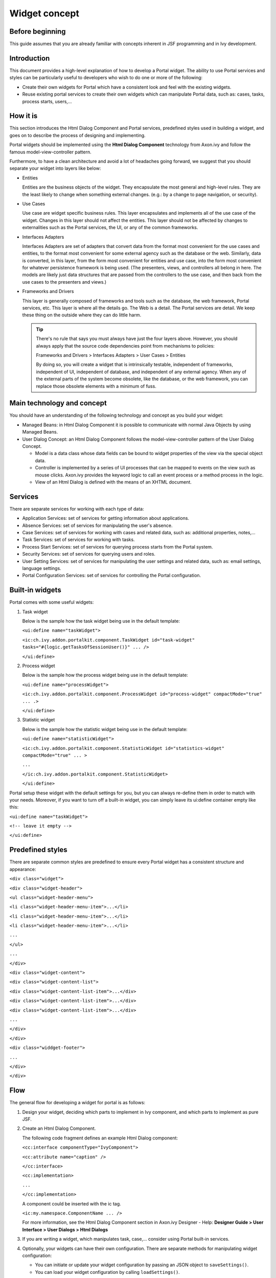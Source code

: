 .. _axonivyportal.components.concept:

Widget concept
==============

.. _axonivyportal.components.concept.beforebeginning:

Before beginning
----------------

This guide assumes that you are already familiar with concepts inherent
in JSF programming and in Ivy development.

.. _axonivyportal.components.concept.introduction:

Introduction
------------

This document provides a high-level explanation of how to develop a
Portal widget. The ability to use Portal services and styles can be
particularly useful to developers who wish to do one or more of the
following:

-  Create their own widgets for Portal which have a consistent look and
   feel with the existing widgets.

-  Reuse existing portal services to create their own widgets which can
   manipulate Portal data, such as: cases, tasks, process starts,
   users,...

.. _axonivyportal.components.concept.howitis:

How it is
---------

This section introduces the Html Dialog Component and Portal services,
predefined styles used in building a widget, and goes on to describe the
process of designing and implementing.

Portal widgets should be implemented using the **Html Dialog Component**
technology from Axon.ivy and follow the famous model-view-controller
pattern.

Furthermore, to have a clean architecture and avoid a lot of headaches
going forward, we suggest that you should separate your widget into
layers like below:

-  Entities

   Entities are the business objects of the widget. They encapsulate the
   most general and high-level rules. They are the least likely to
   change when something external changes. (e.g.: by a change to page
   navigation, or security).

-  Use Cases

   Use case are widget specific business rules. This layer encapsulates
   and implements all of the use case of the widget. Changes in this
   layer should not affect the entities. This layer should not be
   affected by changes to externalities such as the Portal services, the
   UI, or any of the common frameworks.

-  Interfaces Adapters

   Interfaces Adapters are set of adapters that convert data from the
   format most convenient for the use cases and entities, to the format
   most convenient for some external agency such as the database or the
   web. Similarly, data is converted, in this layer, from the form most
   convenient for entities and use case, into the form most convenient
   for whatever persistence framework is being used. (The presenters,
   views, and controllers all belong in here. The models are likely just
   data structures that are passed from the controllers to the use case,
   and then back from the use cases to the presenters and views.)

-  Frameworks and Drivers

   This layer is generally composed of frameworks and tools such as the
   database, the web framework, Portal services, etc. This layer is
   where all the details go. The Web is a detail. The Portal services
   are detail. We keep these thing on the outside where they can do
   little harm.

   .. tip:: 
   
      There's no rule that says you must always have just the four layers
      above. However, you should always apply that the source code
      dependencies point from mechanisms to policies:

      Frameworks and Drivers > Interfaces Adapters > User Cases > Entities

      By doing so, you will create a widget that is intrinsically testable,
      independent of frameworks, independent of UI, independent of
      database, and independent of any external agency. When any of the
      external parts of the system become obsolete, like the database, or
      the web framework, you can replace those obsolete elements with a
      minimum of fuss.

.. _axonivyportal.components.concept.maintechnologyandconcept:

Main technology and concept
---------------------------

You should have an understanding of the following technology and concept
as you build your widget:

-  Managed Beans: in Html Dialog Component it is possible to communicate
   with normal Java Objects by using Managed Beans.

-  User Dialog Concept: an Html Dialog Component follows the
   model-view-controller pattern of the User Dialog Concept.

   -  Model is a data class whose data fields can be bound to widget
      properties of the view via the special object data.

   -  Controller is implemented by a series of UI processes that can be
      mapped to events on the view such as mouse clicks. Axon.ivy
      provides the keyword logic to call an event process or a method
      process in the logic.

   -  View of an Html Dialog is defined with the means of an XHTML
      document.

.. _axonivyportal.components.concept.services:

Services
--------

There are separate services for working with each type of data:

-  Application Services: set of services for getting information about
   applications.

-  Absence Services: set of services for manipulating the user's
   absence.

-  Case Services: set of services for working with cases and related
   data, such as: additional properties, notes,...

-  Task Services: set of services for working with tasks.

-  Process Start Services: set of services for querying process starts
   from the Portal system.

-  Security Services: set of services for querying users and roles.

-  User Setting Services: set of services for manipulating the user
   settings and related data, such as: email settings, language
   settings.

-  Portal Configuration Services: set of services for controlling the
   Portal configuration.

.. _axonivyportal.components.concept.builtinwidgets:

Built-in widgets
----------------

Portal comes with some useful widgets:

1. Task widget

   Below is the sample how the task widget being use in the default
   template:

   ``<ui:define name="taskWidget">``

   ``<ic:ch.ivy.addon.portalkit.component.TaskWidget id="task-widget" tasks="#{logic.getTasksOfSessionUser()}" ... />``

   ``</ui:define>``

2. Process widget

   Below is the sample how the process widget being use in the default
   template:

   ``<ui:define name="processWidget">``

   ``<ic:ch.ivy.addon.portalkit.component.ProcessWidget id="process-widget" compactMode="true" ... .>``

   ``</ui:define>``

3. Statistic widget

   Below is the sample how the statistic widget being use in the default
   template:

   ``<ui:define name="statisticWidget">``

   ``<ic:ch.ivy.addon.portalkit.component.StatisticWidget id="statistics-widget" compactMode="true" ... >``

   ``...``

   ``</ic:ch.ivy.addon.portalkit.component.StatisticWidget>``

   ``</ui:define>``

Portal setup these widget with the default settings for you, but you can
always re-define them in order to match with your needs. Moreover, if
you want to turn off a built-in widget, you can simply leave its
ui:define container empty like this:

``<ui:define name="taskWidget">``

``<!-- leave it empty -->``

``</ui:define>``

.. _axonivyportal.components.concept.predefinedstyles:

Predefined styles
-----------------

There are separate common styles are predefined to ensure every Portal
widget has a consistent structure and appearance:

``<div class="widget">``

``<div class="widget-header">``

``<ul class="widget-header-menu">``

``<li class="widget-header-menu-item">...</li>``

``<li class="widget-header-menu-item">...</li>``

``<li class="widget-header-menu-item">...</li>``

``...``

``</ul>``

``...``

``</div>``

``<div class="widget-content">``

``<div class="widget-content-list">``

``<div class="widget-content-list-item">...</div>``

``<div class="widget-content-list-item">...</div>``

``<div class="widget-content-list-item">...</div>``

``...``

``</div>``

``</div>``

``<div class="widdget-footer">``

``...``

``</div>``

``</div>``

.. _axonivyportal.components.concept.flow:

Flow
----

The general flow for developing a widget for portal is as follows:

1. Design your widget, deciding which parts to implement in Ivy
   component, and which parts to implement as pure JSF.

2. Create an Html Dialog Component.

   The following code fragment defines an example Html Dialog component:

   ``<cc:interface componentType="IvyComponent">``

   ``<cc:attribute name="caption" />``

   ``</cc:interface>``

   ``<cc:implementation>``

   ``...``

   ``</cc:implementation>``

   A component could be inserted with the ic tag.

   ``<ic:my.namespace.ComponentName ... />``

   For more information, see the Html Dialog Component section in
   Axon.ivy Designer - Help: **Designer Guide > User Interface > User
   Dialogs > Html Dialogs**

3. If you are writing a widget, which manipulates task, case,...
   consider using Portal built-in services.
4. Optionally, your widgets can have their own configuration. There are
   separate methods for manipulating widget configuration:

   -  You can initiate or update your widget configuration by passing an
      JSON object to ``saveSettings()``.

   -  You can load your widget configuration by calling
      ``loadSettings()``.

.. _axonivyportal.components.concept.integration:

Integration
-----------

The general flow for integrating a widget into Portal homepage is as
follows:

1. Create a new home page which uses the
   ``DefaultHomePageTemplate.xhtml`` template. By doing this, your new
   home page will inherit the widget from the previous home page and has
   a place holder for your own widgets. Your custom home page should
   look like below:

   ``<ui:composition template="/layouts/DefaultHomePageTemplate.xhtml" xmlns="http://www.w3.org/1999/xhtml"``

   ``xmlns:f="http://xmlns.jcp.org/jsf/core" xmlns:h="http://xmlns.jcp.org/jsf/html"``

   ``xmlns:ui="http://xmlns.jcp.org/jsf/facelets" xmlns:ic="http://ivyteam.ch/jsf/component">``

   ``<ui:define name="customWidget">``

   ``...``

   ``</ui:define>``

   ``</ui:composition>``

2. Create a new process start for the new home page. Now you will use
   this process start as the entry point of your portal instead of the
   default one. To let portal know about your new portal home, you have
   to go to the portal settings and set the portal home url to the new
   one.

3. In your new home page, place your widget inside the customWidget
   section.

   ``<ui:define name="customWidget">``

   ``<ic:my.namespace.ComponentName ... />``

   ``...``

   ``</ui:define>``

For more details, visit
`#axonivyportal.customization.portalhome <#axonivyportal.customization.portalhome>`__.

.. _axonivyportal.components.concept.exceptionhandling:

Exception handling
------------------

Portal separates exception into 2 types: ajax and non-ajax exception.

Portal handle non-ajax exception for you. You do not need to do anything
for this type of exception.

Portal also handle ajax exception for you as default, but you can
implement your own exception handler by using the Primefaces built-in
exception handler: ``p:ajaxExceptionHandler``.
